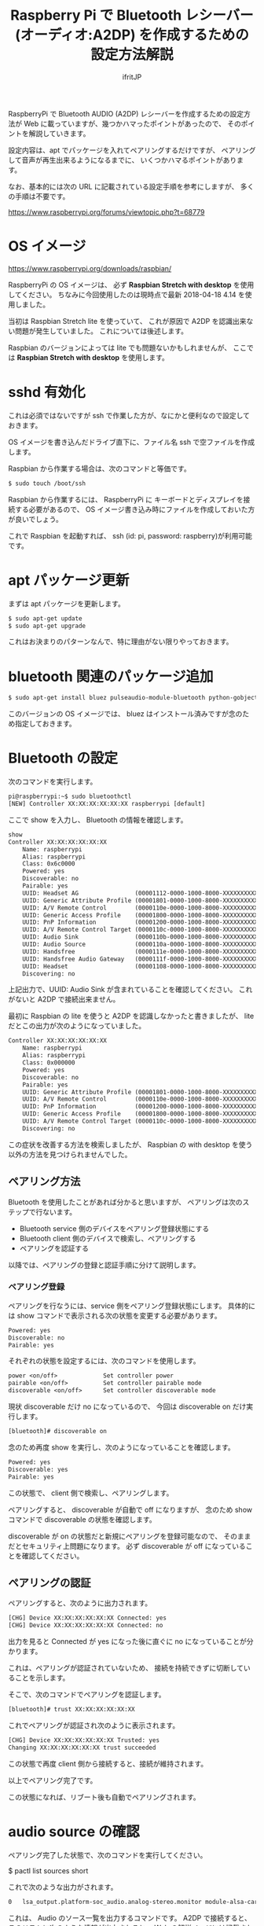 # -*- coding:utf-8 -*-
#+AUTHOR: ifritJP
#+STARTUP: nofold
#+OPTIONS: ^:{}

#+TITLE: Raspberry Pi で Bluetooth レシーバー (オーディオ:A2DP) を作成するための設定方法解説

RaspberryPi で Bluetooth AUDIO (A2DP) レシーバーを作成するための設定方法が
Web に載っていますが、幾つかハマったポイントがあったので、
そのポイントを解説していきます。

設定内容は、apt でパッケージを入れてペアリングするだけですが、
ペアリングして音声が再生出来るようになるまでに、
いくつかハマるポイントがあります。

なお、基本的には次の URL に記載されている設定手順を参考にしますが、
多くの手順は不要です。

https://www.raspberrypi.org/forums/viewtopic.php?t=68779


* OS イメージ

https://www.raspberrypi.org/downloads/raspbian/

RaspberryPi の OS イメージは、
必ず *Raspbian Stretch with desktop* を使用してください。
ちなみに今回使用したのは現時点で最新 2018-04-18 4.14 を使用しました。

当初は Raspbian Stretch lite を使っていて、
これが原因で A2DP を認識出来ない問題が発生していました。
これについては後述します。

Raspbian のバージョンによっては lite でも問題ないかもしれませんが、
ここでは *Raspbian Stretch with desktop* を使用します。

* sshd 有効化

これは必須ではないですが ssh で作業した方が、なにかと便利なので設定しておきます。

OS イメージを書き込んだドライブ直下に、ファイル名 ssh で空ファイルを作成します。

Raspbian から作業する場合は、次のコマンドと等価です。

#+BEGIN_SRC txt
$ sudo touch /boot/ssh
#+END_SRC


Raspbian から作業するには、
RaspberryPi に キーボードとディスプレイを接続する必要があるので、
OS イメージ書き込み時にファイルを作成しておいた方が良いでしょう。


これで Raspbian を起動すれば、 ssh (id: pi, password: raspberry)が利用可能です。

* apt パッケージ更新

まずは apt パッケージを更新します。

#+BEGIN_SRC txt
$ sudo apt-get update
$ sudo apt-get upgrade
#+END_SRC

これはお決まりのパターンなんで、特に理由がない限りやっておきます。

* bluetooth 関連のパッケージ追加

#+BEGIN_SRC txt
$ sudo apt-get install bluez pulseaudio-module-bluetooth python-gobject python-gobject-2
#+END_SRC

このバージョンの OS イメージでは、
bluez はインストール済みですが念のため指定しておきます。

* Bluetooth の設定

次のコマンドを実行します。

#+BEGIN_SRC txt
pi@raspberrypi:~$ sudo bluetoothctl
[NEW] Controller XX:XX:XX:XX:XX:XX raspberrypi [default]
#+END_SRC

ここで show を入力し、 Bluetooth の情報を確認します。

#+BEGIN_SRC txt
show
Controller XX:XX:XX:XX:XX:XX
	Name: raspberrypi
	Alias: raspberrypi
	Class: 0x6c0000
	Powered: yes
	Discoverable: no
	Pairable: yes
	UUID: Headset AG                (00001112-0000-1000-8000-XXXXXXXXXXXX)
	UUID: Generic Attribute Profile (00001801-0000-1000-8000-XXXXXXXXXXXX)
	UUID: A/V Remote Control        (0000110e-0000-1000-8000-XXXXXXXXXXXX)
	UUID: Generic Access Profile    (00001800-0000-1000-8000-XXXXXXXXXXXX)
	UUID: PnP Information           (00001200-0000-1000-8000-XXXXXXXXXXXX)
	UUID: A/V Remote Control Target (0000110c-0000-1000-8000-XXXXXXXXXXXX)
	UUID: Audio Sink                (0000110b-0000-1000-8000-XXXXXXXXXXXX)
	UUID: Audio Source              (0000110a-0000-1000-8000-XXXXXXXXXXXX)
	UUID: Handsfree                 (0000111e-0000-1000-8000-XXXXXXXXXXXX)
	UUID: Handsfree Audio Gateway   (0000111f-0000-1000-8000-XXXXXXXXXXXX)
	UUID: Headset                   (00001108-0000-1000-8000-XXXXXXXXXXXX)
	Discovering: no
#+END_SRC	

上記出力で、UUID: Audio Sink が含まれていることを確認してください。
これがないと A2DP で接続出来ません。

最初に Raspbian の lite を使うと A2DP を認識しなかったと書きましたが、
lite だとこの出力が次のようになっていました。

#+BEGIN_SRC txt
Controller XX:XX:XX:XX:XX:XX
	Name: raspberrypi
	Alias: raspberrypi
	Class: 0x000000
	Powered: yes
	Discoverable: no
	Pairable: yes
	UUID: Generic Attribute Profile (00001801-0000-1000-8000-XXXXXXXXXXXX)
	UUID: A/V Remote Control        (0000110e-0000-1000-8000-XXXXXXXXXXXX)
	UUID: PnP Information           (00001200-0000-1000-8000-XXXXXXXXXXXX)
	UUID: Generic Access Profile    (00001800-0000-1000-8000-XXXXXXXXXXXX)
	UUID: A/V Remote Control Target (0000110c-0000-1000-8000-XXXXXXXXXXXX)
	Discovering: no
#+END_SRC

この症状を改善する方法を検索しましたが、
Raspbian の with desktop を使う以外の方法を見つけられませんでした。

** ペアリング方法

Bluetooth を使用したことがあれば分かると思いますが、
ペアリングは次のステップで行ないます。

- Bluetooth service 側のデバイスをペアリング登録状態にする
- Bluetooth client 側のデバイスで検索し、ペアリングする
- ペアリングを認証する
  
以降では、ペアリングの登録と認証手順に分けて説明します。
  
*** ペアリング登録

ペアリングを行なうには、service 側をペアリング登録状態にします。
具体的には show コマンドで表示される次の状態を変更する必要があります。

#+BEGIN_SRC txt
	Powered: yes
	Discoverable: no
	Pairable: yes
#+END_SRC
	
それぞれの状態を設定するには、次のコマンドを使用します。

#+BEGIN_SRC txt
  power <on/off>             Set controller power
  pairable <on/off>          Set controller pairable mode
  discoverable <on/off>      Set controller discoverable mode
#+END_SRC  

現状 discoverable だけ no になっているので、
今回は discoverable on だけ実行します。

#+BEGIN_SRC txt
[bluetooth]# discoverable on
#+END_SRC

念のため再度 show を実行し、次のようになっていることを確認します。

#+BEGIN_SRC txt
	Powered: yes
	Discoverable: yes
	Pairable: yes
#+END_SRC
	
この状態で、 client 側で検索し、ペアリングします。

ペアリングすると、 discoverable が自動で off になりますが、
念のため show コマンドで discoverable の状態を確認します。

discoverable が on の状態だと新規にペアリングを登録可能なので、
そのままだとセキュリティ上問題になります。
必ず discoverable が off になっていることを確認してください。

** ペアリングの認証

ペアリングすると、次のように出力されます。

#+BEGIN_SRC txt
[CHG] Device XX:XX:XX:XX:XX:XX Connected: yes
[CHG] Device XX:XX:XX:XX:XX:XX Connected: no
#+END_SRC

出力を見ると Connected が yes になった後に直ぐに no になっていることが分かります。

これは、ペアリングが認証されていないため、
接続を持続できずに切断していることを示します。

そこで、次のコマンドでペアリングを認証します。

#+BEGIN_SRC txt
[bluetooth]# trust XX:XX:XX:XX:XX:XX
#+END_SRC

これでペアリングが認証され次のように表示されます。

#+BEGIN_SRC txt
[CHG] Device XX:XX:XX:XX:XX:XX Trusted: yes
Changing XX:XX:XX:XX:XX:XX trust succeeded
#+END_SRC

この状態で再度 client 側から接続すると、接続が維持されます。

以上でペアリング完了です。

この状態になれば、リブート後も自動でペアリングされます。

* audio source の確認

ペアリング完了した状態で、次のコマンドを実行してください。

$ pactl list sources short

これで次のような出力がされます。

#+BEGIN_SRC txt
0	lsa_output.platform-soc_audio.analog-stereo.monitor	module-alsa-card.c	s16le 2ch 44100Hz	SUSPENDED
#+END_SRC

これは、 Audio のソース一覧を出力するコマンドです。
A2DP で接続すると、このリストに次のような情報が出力されると、
 Web の解説ページには記載されていましたが、私の環境では表示されませんでした。

#+BEGIN_SRC txt
6	bluez_source.XX_XX_XX_XX_XX_XX.a2dp_source	module-bluez5-device.c	s16le 2ch 44100Hz	RUNNING
#+END_SRC

ここでは慌てず騒がず、
client 側の Audio 出力設定を Bluetooth に切り替えて音楽を再生してから、
再度上記コマンドを実行してください。

どうでしょうか？ 出力されましたか？ まだ、出力されない？
その人は、 client が A2DP ではなく Headset で再生されていると思われます。
client 側の設定で出力を A2DP に変更してください。

それでも駄目な場合、次のコマンドを実行してください。

#+BEGIN_SRC txt
$ sudo service bluetooth restart
#+END_SRC

これで出力される場合、 rc.local に次の処理を追加します。

#+BEGIN_SRC txt
sleep 10
service bluetooth restart
#+END_SRC

対処療法でしかないですが、 自分の環境ではこれで正常に再生されるようになりました。

Web には対応方法として、
/etc/bluetooth/audio.conf の設定や、
loadmodule のタイミング変更などが紹介されていましたが、
私の環境では効果がありませんでした。

* pulseaudio 出力先変更

pulseaudio の出力先は、次のコマンドで確認できます。

#+BEGIN_SRC txt
$ pactl list sinks short
0	alsa_output.usb-Burr-Brown_from_TI_USB_Audio_CODEC-00.analog-stereo	module-alsa-card.c	s16le 2ch 44100Hz	RUNNING
1	alsa_output.platform-soc_audio.analog-stereo	module-alsa-card.c	s16le 2ch 44100Hz	SUSPENDED
#+END_SRC

デフォルトの出力先を変更する場合は、
/etc/pulse/default.pa に出力先名を設定します。

#+BEGIN_SRC txt
set-default-sink alsa_output.usb-Burr-Brown_from_TI_USB_Audio_CODEC-00.analog-stereo
#+END_SRC

これでリブートすれば出力先が切り替わります。


* WiFi を無効化

Bluetooth は WiFi と干渉します。
RaspberryPi3 の WiFi を有効にしていると、干渉ノイズが入ります。

干渉ノイズが気になる場合は、WiFi を無効化します。

WiFi 無効化は /boot/config.txt に次の設定を追加します。

# WiFi off
dtoverlay=pi3-disable-wifi


* /etc/pulse/daemon.conf の設定

*2018/5/29 追記*

/etc/pulse/daemon.conf に追記し、リブートさせます。

#+BEGIN_SRC txt
resample-method = trivial
#+END_SRC

この設定をしないと、多くの場合にノイズが発生します。


* /etc/bluetooth/main.conf の設定

*2018/6/7 追記*

Client によっては、デフォルトだとペアリングできないことがあります。
その場合 /etc/bluetooth/main.conf に次を設定します。

#+BEGIN_SRC txt
Class = 0x240404
#+END_SRC

Amazon Fire TV とペアリングする場合、この設定が必要でした。

* 参考

- https://www.raspberrypi.org/forums/viewtopic.php?t=68779
- https://qiita.com/yyano/items/802da53ad8a4a00d00e1  

